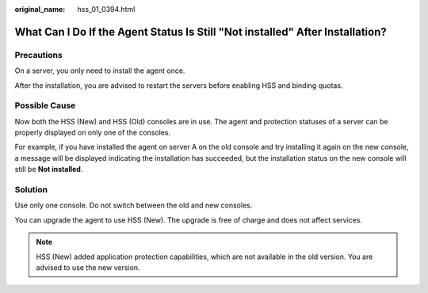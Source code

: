 :original_name: hss_01_0394.html

.. _hss_01_0394:

What Can I Do If the Agent Status Is Still "Not installed" After Installation?
==============================================================================

Precautions
-----------

On a server, you only need to install the agent once.

After the installation, you are advised to restart the servers before enabling HSS and binding quotas.

Possible Cause
--------------

Now both the HSS (New) and HSS (Old) consoles are in use. The agent and protection statuses of a server can be properly displayed on only one of the consoles.

For example, if you have installed the agent on server A on the old console and try installing it again on the new console, a message will be displayed indicating the installation has succeeded, but the installation status on the new console will still be **Not installed**.

Solution
--------

Use only one console. Do not switch between the old and new consoles.

You can upgrade the agent to use HSS (New). The upgrade is free of charge and does not affect services.

.. note::

   HSS (New) added application protection capabilities, which are not available in the old version. You are advised to use the new version.
